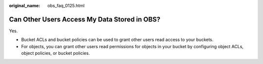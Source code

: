 :original_name: obs_faq_0125.html

.. _obs_faq_0125:

Can Other Users Access My Data Stored in OBS?
=============================================

Yes.

-  Bucket ACLs and bucket policies can be used to grant other users read access to your buckets.
-  For objects, you can grant other users read permissions for objects in your bucket by configuring object ACLs, object policies, or bucket policies.
